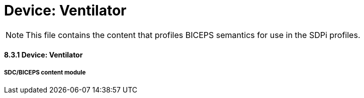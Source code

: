 = Device:  Ventilator

NOTE:  This file contains the content that profiles BICEPS semantics for use in the SDPi profiles.


// 8.3.2
==== 8.3.1	Device:  Ventilator

// 8.3.2.4
===== SDC/BICEPS content module


